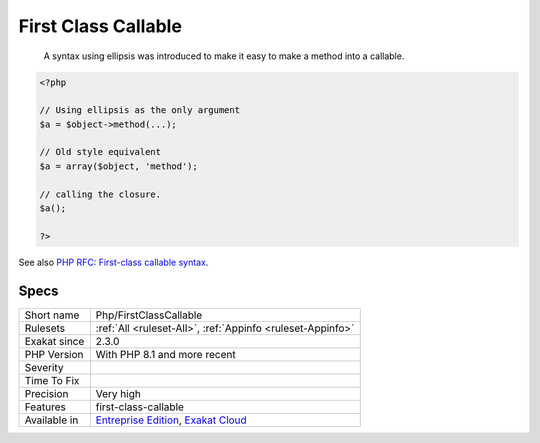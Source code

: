 .. _php-firstclasscallable:

.. _first-class-callable:

First Class Callable
++++++++++++++++++++

  A syntax using ellipsis was introduced to make it easy to make a method into a callable. 


.. code-block:: php
   
   <?php
   
   // Using ellipsis as the only argument
   $a = $object->method(...);
   
   // Old style equivalent
   $a = array($object, 'method');
   
   // calling the closure.
   $a();
   
   ?>

See also `PHP RFC: First-class callable syntax <https://wiki.php.net/rfc/first_class_callable_syntax>`_.


Specs
_____

+--------------+-------------------------------------------------------------------------------------------------------------------------+
| Short name   | Php/FirstClassCallable                                                                                                  |
+--------------+-------------------------------------------------------------------------------------------------------------------------+
| Rulesets     | :ref:`All <ruleset-All>`, :ref:`Appinfo <ruleset-Appinfo>`                                                              |
+--------------+-------------------------------------------------------------------------------------------------------------------------+
| Exakat since | 2.3.0                                                                                                                   |
+--------------+-------------------------------------------------------------------------------------------------------------------------+
| PHP Version  | With PHP 8.1 and more recent                                                                                            |
+--------------+-------------------------------------------------------------------------------------------------------------------------+
| Severity     |                                                                                                                         |
+--------------+-------------------------------------------------------------------------------------------------------------------------+
| Time To Fix  |                                                                                                                         |
+--------------+-------------------------------------------------------------------------------------------------------------------------+
| Precision    | Very high                                                                                                               |
+--------------+-------------------------------------------------------------------------------------------------------------------------+
| Features     | first-class-callable                                                                                                    |
+--------------+-------------------------------------------------------------------------------------------------------------------------+
| Available in | `Entreprise Edition <https://www.exakat.io/entreprise-edition>`_, `Exakat Cloud <https://www.exakat.io/exakat-cloud/>`_ |
+--------------+-------------------------------------------------------------------------------------------------------------------------+


